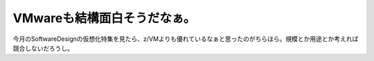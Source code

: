 VMwareも結構面白そうだなぁ。
============================

今月のSoftwareDesignの仮想化特集を見たら、z/VMよりも優れているなぁと思ったのがちらほら。規模とか用途とか考えれば競合しないだろうし。






.. author:: default
.. categories:: Ops,virt.
.. tags::
.. comments::
